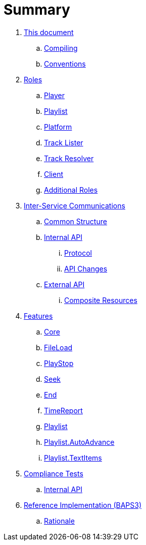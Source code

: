 = Summary

. link:meta/README.adoc[This document]
.. link:meta/compiling.adoc[Compiling]
.. link:meta/conventions.adoc[Conventions]
. link:roles/README.adoc[Roles]
.. link:roles/player.adoc[Player]
.. link:roles/playlist.adoc[Playlist]
.. link:roles/platform.adoc[Platform]
.. link:roles/tracklister.adoc[Track Lister]
.. link:roles/trackresolver.adoc[Track Resolver]
.. link:roles/client.adoc[Client]
.. link:roles/additional.adoc[Additional Roles]
. link:comms/README.adoc[Inter-Service Communications]
.. link:comms/common.adoc[Common Structure]
.. link:comms/internal/README.adoc[Internal API]
... link:comms/internal/protocol.adoc[Protocol]
... link:comms/internal/changes.adoc[API Changes]
.. link:comms/external/README.adoc[External API]
... link:comms/external/composites.adoc[Composite Resources]
. link:features/README.adoc[Features]
.. link:features/core.adoc[Core]
.. link:features/fileload.adoc[FileLoad]
.. link:features/playstop.adoc[PlayStop]
.. link:features/seek.adoc[Seek]
.. link:features/end.adoc[End]
.. link:features/timereport.adoc[TimeReport]
.. link:features/playlist.adoc[Playlist]
.. link:features/playlist-autoadvance.adoc[Playlist.AutoAdvance]
.. link:features/playlist-textitems.adoc[Playlist.TextItems]
. link:tests/README.adoc[Compliance Tests]
.. link:tests/internal.adoc[Internal API]
. link:impl/README.adoc[Reference Implementation (BAPS3)]
.. link:impl/rationale.adoc[Rationale]
